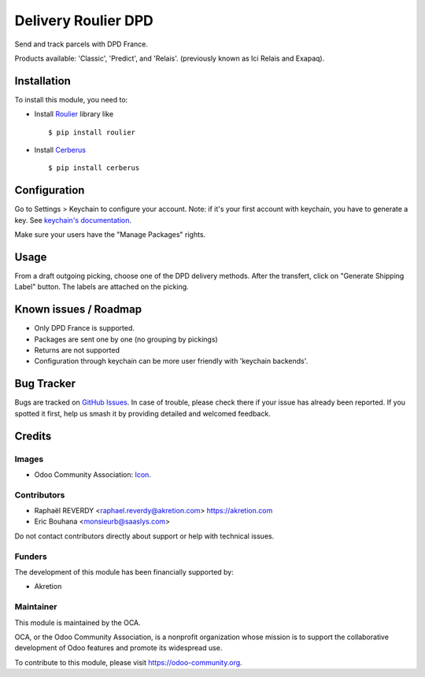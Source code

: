 ====================
Delivery Roulier DPD
====================

Send and track parcels with DPD France.

Products available: 'Classic', 'Predict', and 'Relais'.
(previously known as Ici Relais and Exapaq).

Installation
============

To install this module, you need to:

- Install `Roulier <https://pypi.python.org/pypi/roulier>`_ library like ::

  $ pip install roulier
- Install `Cerberus <http://docs.python-cerberus.org/en/stable/>`_ ::

  $ pip install cerberus

Configuration
=============

Go to Settings > Keychain to configure your account.
Note: if it's your first account with keychain, you have to generate a key.
See `keychain's documentation <https://github.com/OCA/server-tools/tree/9.0/keychain>`_.

Make sure your users have the "Manage Packages" rights.

Usage
=====

From a draft outgoing picking, choose one of the DPD delivery methods.
After the transfert, click on "Generate Shipping Label" button.
The labels are attached on the picking.


Known issues / Roadmap
======================

- Only DPD France is supported.
- Packages are sent one by one (no grouping by pickings)
- Returns are not supported
- Configuration through keychain can be more user friendly with 'keychain backends'.

Bug Tracker
===========

Bugs are tracked on `GitHub Issues
<https://github.com/OCA/delivery-carrier/issues>`_. In case of trouble, please
check there if your issue has already been reported. If you spotted it first,
help us smash it by providing detailed and welcomed feedback.

Credits
=======

Images
------

* Odoo Community Association: `Icon <https://odoo-community.org/logo.png>`_.

Contributors
------------

* Raphaël REVERDY <raphael.reverdy@akretion.com> https://akretion.com
* Eric Bouhana <monsieurb@saaslys.com>

Do not contact contributors directly about support or help with technical issues.

Funders
-------

The development of this module has been financially supported by:

* Akretion

Maintainer
----------

.. image:: https://odoo-community.org/logo.png
   :alt: Odoo Community Association
   :target: https://odoo-community.org

This module is maintained by the OCA.

OCA, or the Odoo Community Association, is a nonprofit organization whose
mission is to support the collaborative development of Odoo features and
promote its widespread use.

To contribute to this module, please visit https://odoo-community.org.
